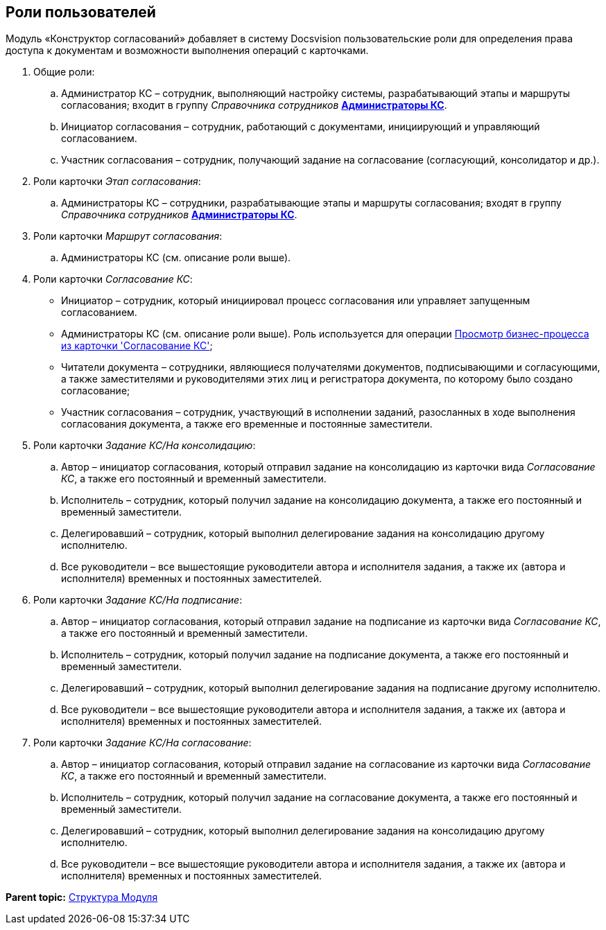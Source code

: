 [[ariaid-title1]]
== Роли пользователей

Модуль «Конструктор согласований» добавляет в систему Docsvision пользовательские роли для определения права доступа к документам и возможности выполнения операций с карточками.

. Общие роли:
[loweralpha]
.. Администратор КС – сотрудник, выполняющий настройку системы, разрабатывающий этапы и маршруты согласования; входит в группу [.dfn .term]_Справочника сотрудников_ xref:ConfigureSecurity.html[[.keyword]*Администраторы КС*].
.. Инициатор согласования – сотрудник, работающий с документами, инициирующий и управляющий согласованием.
.. Участник согласования – сотрудник, получающий задание на согласование (согласующий, консолидатор и др.).
. Роли карточки [.dfn .term]_Этап согласования_:
[loweralpha]
.. Администраторы КС – сотрудники, разрабатывающие этапы и маршруты согласования; входят в группу [.dfn .term]_Справочника сотрудников_ link:ConfigureSecurity.html[[.keyword]*Администраторы КС*].
. Роли карточки [.dfn .term]_Маршрут согласования_:
[loweralpha]
.. Администраторы КС (см. описание роли выше).
. Роли карточки [.dfn .term]_Согласование КС_:
* Инициатор – сотрудник, который инициировал процесс согласования или управляет запущенным согласованием.
* Администраторы КС (см. описание роли выше). Роль используется для операции link:Business_process_open.adoc[Просмотр бизнес-процесса из карточки 'Согласование КС'];
* Читатели документа – сотрудники, являющиеся получателями документов, подписывающими и согласующими, а также заместителями и руководителями этих лиц и регистратора документа, по которому было создано согласование;
* Участник согласования – сотрудник, участвующий в исполнении заданий, разосланных в ходе выполнения согласования документа, а также его временные и постоянные заместители.
. Роли карточки [.dfn .term]_Задание КС/На консолидацию_:
[loweralpha]
.. Автор – инициатор согласования, который отправил задание на консолидацию из карточки вида [.dfn .term]_Согласование КС_, а также его постоянный и временный заместители.
.. Исполнитель – сотрудник, который получил задание на консолидацию документа, а также его постоянный и временный заместители.
.. Делегировавший – сотрудник, который выполнил делегирование задания на консолидацию другому исполнителю.
.. Все руководители – все вышестоящие руководители автора и исполнителя задания, а также их (автора и исполнителя) временных и постоянных заместителей.
. Роли карточки [.dfn .term]_Задание КС/На подписание_:
[loweralpha]
.. Автор – инициатор согласования, который отправил задание на подписание из карточки вида [.dfn .term]_Согласование КС_, а также его постоянный и временный заместители.
.. Исполнитель – сотрудник, который получил задание на подписание документа, а также его постоянный и временный заместители.
.. Делегировавший – сотрудник, который выполнил делегирование задания на подписание другому исполнителю.
.. Все руководители – все вышестоящие руководители автора и исполнителя задания, а также их (автора и исполнителя) временных и постоянных заместителей.
. Роли карточки [.dfn .term]_Задание КС/На согласование_:
[loweralpha]
.. Автор – инициатор согласования, который отправил задание на согласование из карточки вида [.dfn .term]_Согласование КС_, а также его постоянный и временный заместители.
.. Исполнитель – сотрудник, который получил задание на согласование документа, а также его постоянный и временный заместители.
.. Делегировавший – сотрудник, который выполнил делегирование задания на консолидацию другому исполнителю.
.. Все руководители – все вышестоящие руководители автора и исполнителя задания, а также их (автора и исполнителя) временных и постоянных заместителей.

*Parent topic:* xref:../pages/Structureof_program.adoc[Структура Модуля]
